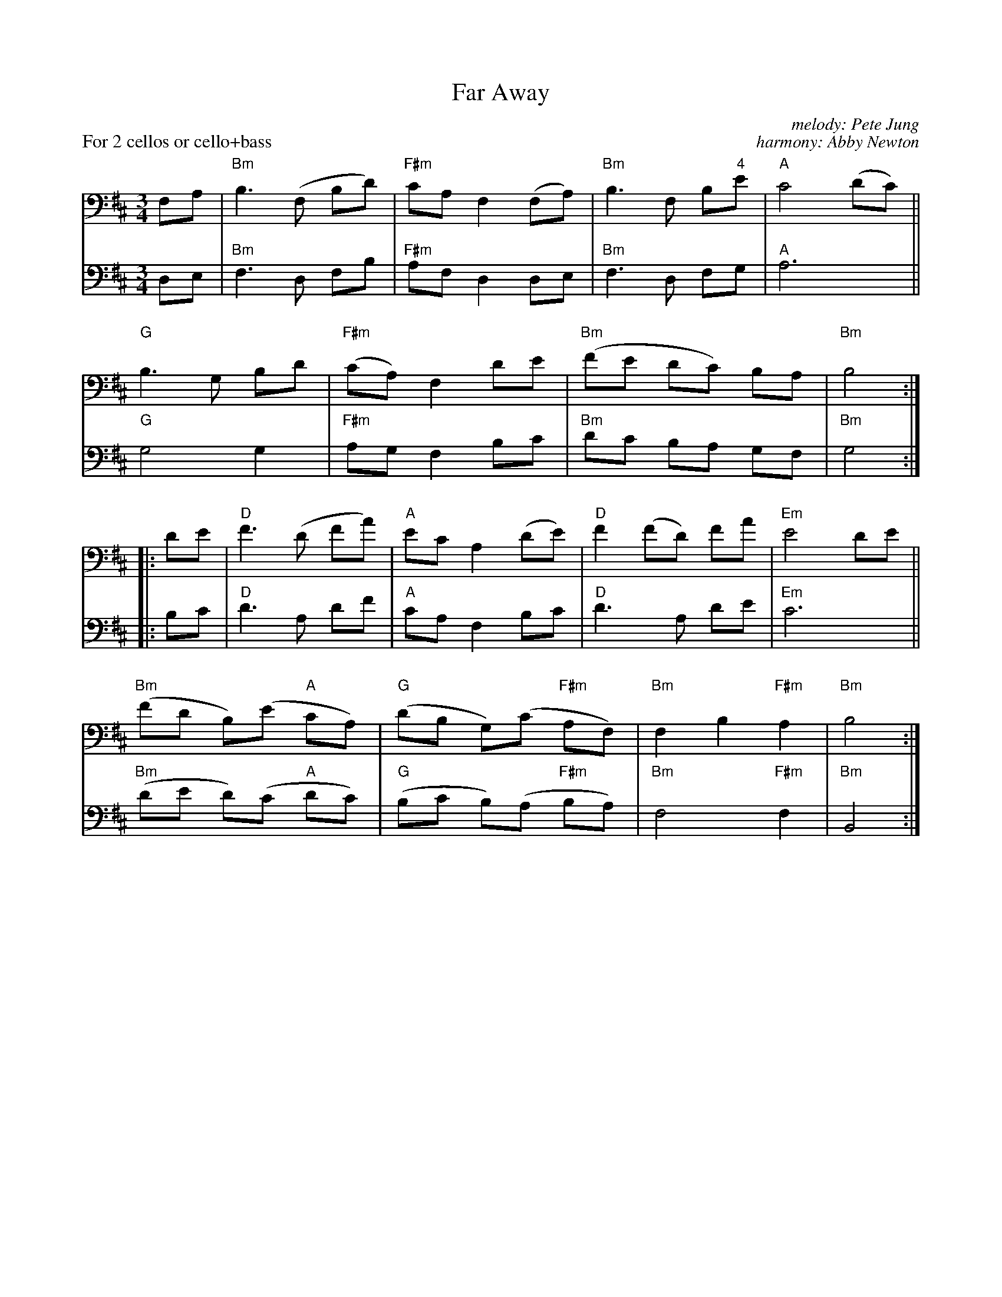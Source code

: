X: 1
T: Far Away
C: melody: Pete Jung
C: harmony: Abby Newton
%D:1992
R: waltz
S: Fiddle Hell Online 2022-4-6 handout for Abby Newton cello workshop
Z: 2022 John Chambers <jc:trillian.mit.edu>
M: 3/4
L: 1/8
P: For 2 cellos or cello+bass
K: Bm
% = = = = = = = = = =
N: V:1 was 8 identical bars written out; I collapsed it into a single
N: repeated part to align with the harmony part.
V: 1 clef=bass middle=D staves=2
FA |\
"Bm"B3 (F Bd) | "F#m"cA F2 (FA) | "Bm"B3 F B"4"e | "A"c4 (dc) ||
"G"B3 G Bd | "F#m"(cA) F2 de | "Bm"(fe dc) BA | "Bm"B4  :|
|: de | "D"f3 (d fa) | "A"ec A2 (de ) | "D"f2 (fd) fa | "Em"e4 de ||
"Bm"(fd B)(e "A"cA) | "G"(dB G)(c "F#m"AF) | "Bm"F2 B2 "F#m"A2 | "Bm"B4 :|
% = = = = = = = = = =
V: 2 clef=bass middle=D
DE |\
"Bm"F3 D FB | "F#m"AF D2 DE | "Bm"F3 D FG | "A"A6 ||
"G"G4 G2 | "F#m"AG F2 Bc | "Bm"dc BA GF | "Bm"G4 :|
|: Bc |\
"D"d3 A df | "A"cA F2 Bc | "D"d3 A de | "Em"c6 ||
"Bm"(de d)(c "A"dc) | "G"(Bc B)(A "F#m"BA) | "Bm"F4 "F#m"F2 | "Bm"B,4 :|
